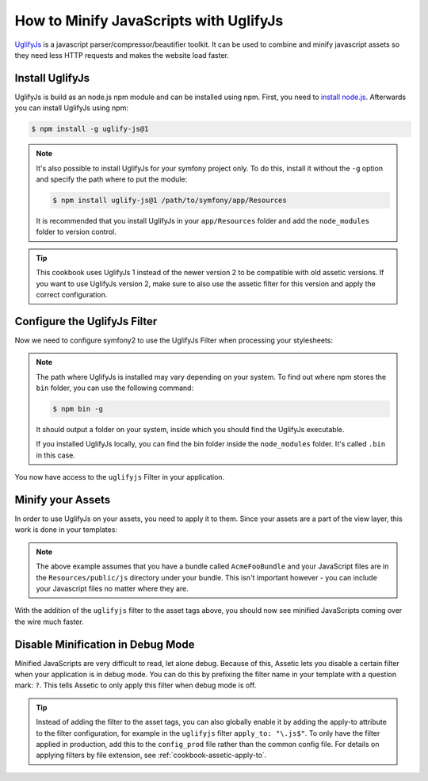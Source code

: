.. index::
   single: Assetic; UglifyJs

How to Minify JavaScripts with UglifyJs
=======================================

`UglifyJs`_ is a javascript parser/compressor/beautifier toolkit. It can be used
to combine and minify javascript assets so they need less HTTP requests and makes
the website load faster.

Install UglifyJs
----------------

UglifyJs is build as an node.js npm module and can be installed using npm. First,
you need to `install node.js`_. Afterwards you can install UglifyJs using npm:

.. code-block:: bash
    
    $ npm install -g uglify-js@1
    
.. note::

    It's also possible to install UglifyJs for your symfony project only. To do this,
    install it without the ``-g`` option and specify the path where to put the module:
    
    .. code-block:: bash
    
        $ npm install uglify-js@1 /path/to/symfony/app/Resources
        
    It is recommended that you install UglifyJs in your ``app/Resources`` folder
    and add the ``node_modules`` folder to version control.
    
.. tip::
    
    This cookbook uses UglifyJs 1 instead of the newer version 2 to be compatible
    with old assetic versions. If you want to use UglifyJs version 2, make sure 
    to also use the assetic filter for this version and apply the correct configuration.

Configure the UglifyJs Filter
-----------------------------

Now we need to configure symfony2 to use the UglifyJs Filter when processing your
stylesheets:

.. configuration-block::

    .. code-block:: yaml

        # app/config/config.yml
        assetic:
            filters:
                uglifyjs:
                    bin: /usr/local/bin/uglifyjs

    .. code-block:: xml

        <!-- app/config/config.xml -->
        <assetic:config>
            <assetic:filter
                name="uglifyjs"
                bin="/usr/local/bin/uglifyjs" />
        </assetic:config>

    .. code-block:: php

        // app/config/config.php
        $container->loadFromExtension('assetic', array(
            'filters' => array(
                'uglifyjs' => array(
                    'bin' => '/usr/local/bin/uglifyjs',
                ),
            ),
        ));
        
.. note::

    The path where UglifyJs is installed may vary depending on your system.
    To find out where npm stores the ``bin`` folder, you can use the following
    command:
    
    .. code-block:: bash
    
        $ npm bin -g
        
    It should output a folder on your system, inside which you should find
    the UglifyJs executable.
    
    If you installed UglifyJs locally, you can find the bin folder inside
    the ``node_modules`` folder. It's called ``.bin`` in this case.

You now have access to the ``uglifyjs`` Filter in your application. 

Minify your Assets
------------------

In order to use UglifyJs on your assets, you need to apply it to them. Since 
your assets are a part of the view layer, this work is done in your templates:

.. configuration-block::

    .. code-block:: html+jinja

        {% javascripts '@AcmeFooBundle/Resources/public/js/*' filter='uglifyjs' %}
            <script src="{{ asset_url }}"></script>
        {% endjavascripts %}

    .. code-block:: html+php

        <?php foreach ($view['assetic']->javascripts(
            array('@AcmeFooBundle/Resources/public/js/*'),
            array('uglifyjs')
        ) as $url): ?>
            <script src="<?php echo $view->escape($url) ?>"></script>
        <?php endforeach; ?>

.. note::

    The above example assumes that you have a bundle called ``AcmeFooBundle``
    and your JavaScript files are in the ``Resources/public/js`` directory under
    your bundle. This isn't important however - you can include your Javascript
    files no matter where they are.

With the addition of the ``uglifyjs`` filter to the asset tags above, you should
now see minified JavaScripts coming over the wire much faster. 

Disable Minification in Debug Mode
----------------------------------

Minified JavaScripts are very difficult to read, let alone
debug. Because of this, Assetic lets you disable a certain filter when your
application is in debug mode. You can do this by prefixing the filter name
in your template with a question mark: ``?``. This tells Assetic to only
apply this filter when debug mode is off.

.. configuration-block::

    .. code-block:: html+jinja

        {% javascripts '@AcmeFooBundle/Resources/public/js/*' filter='?uglifyjs' %}
            <script src="{{ asset_url }}"></script>
        {% endjavascripts %}

    .. code-block:: html+php

        <?php foreach ($view['assetic']->javascripts(
            array('@AcmeFooBundle/Resources/public/js/*'),
            array('?uglifyjs')
        ) as $url): ?>
            <script src="<?php echo $view->escape($url) ?>"></script>
        <?php endforeach; ?>


.. tip::

    Instead of adding the filter to the asset tags, you can also globally
    enable it by adding the apply-to attribute to the filter configuration, for
    example in the ``uglifyjs`` filter ``apply_to: "\.js$"``. To only have the filter
    applied in production, add this to the ``config_prod`` file rather than the
    common config file. For details on applying filters by file extension,
    see :ref:`cookbook-assetic-apply-to`.


.. _`UglifyJs`: https://github.com/mishoo/UglifyJS
.. _`install node.js`: http://nodejs.org/
